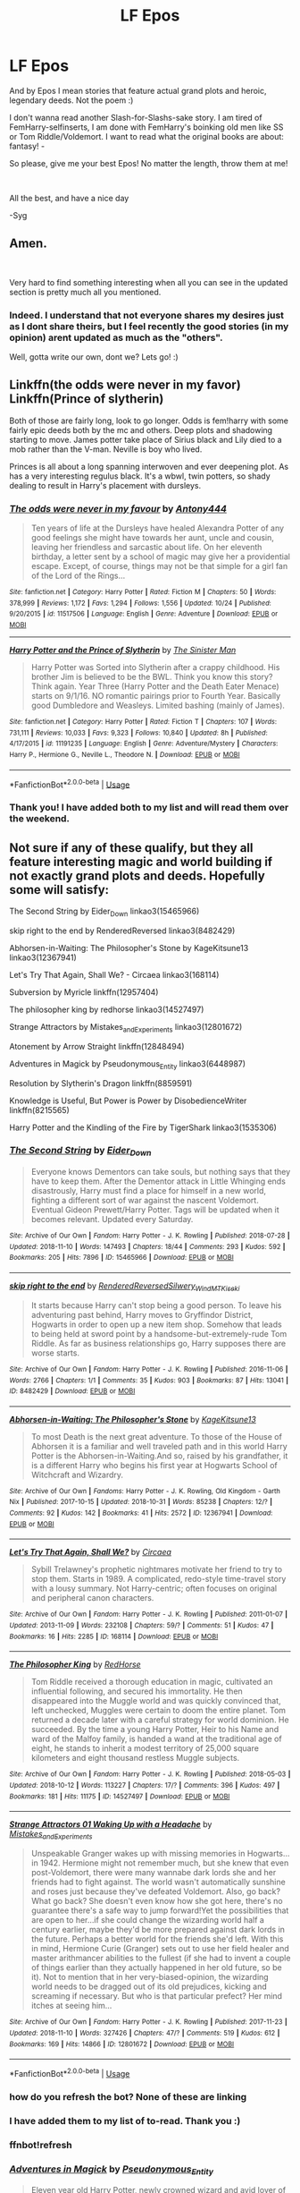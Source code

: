 #+TITLE: LF Epos

* LF Epos
:PROPERTIES:
:Score: 4
:DateUnix: 1542268665.0
:DateShort: 2018-Nov-15
:FlairText: Request
:END:
And by Epos I mean stories that feature actual grand plots and heroic, legendary deeds. Not the poem :)

I don't wanna read another Slash-for-Slashs-sake story. I am tired of FemHarry-selfinserts, I am done with FemHarry's boinking old men like SS or Tom Riddle/Voldemort. I want to read what the original books are about: fantasy! -

So please, give me your best Epos! No matter the length, throw them at me!

​

All the best, and have a nice day

-Syg


** Amen.

​

Very hard to find something interesting when all you can see in the updated section is pretty much all you mentioned.
:PROPERTIES:
:Author: NakedFury
:Score: 5
:DateUnix: 1542300584.0
:DateShort: 2018-Nov-15
:END:

*** Indeed. I understand that not everyone shares my desires just as I dont share theirs, but I feel recently the good stories (in my opinion) arent updated as much as the "others".

Well, gotta write our own, dont we? Lets go! :)
:PROPERTIES:
:Score: 2
:DateUnix: 1542354845.0
:DateShort: 2018-Nov-16
:END:


** Linkffn(the odds were never in my favor) Linkffn(Prince of slytherin)

Both of those are fairly long, look to go longer. Odds is fem!harry with some fairly epic deeds both by the mc and others. Deep plots and shadowing starting to move. James potter take place of Sirius black and Lily died to a mob rather than the V-man. Neville is boy who lived.

Princes is all about a long spanning interwoven and ever deepening plot. As has a very interesting regulus black. It's a wbwl, twin potters, so shady dealing to result in Harry's placement with dursleys.
:PROPERTIES:
:Author: Geairt_Annok
:Score: 3
:DateUnix: 1542290371.0
:DateShort: 2018-Nov-15
:END:

*** [[https://www.fanfiction.net/s/11517506/1/][*/The odds were never in my favour/*]] by [[https://www.fanfiction.net/u/6473098/Antony444][/Antony444/]]

#+begin_quote
  Ten years of life at the Dursleys have healed Alexandra Potter of any good feelings she might have towards her aunt, uncle and cousin, leaving her friendless and sarcastic about life. On her eleventh birthday, a letter sent by a school of magic may give her a providential escape. Except, of course, things may not be that simple for a girl fan of the Lord of the Rings...
#+end_quote

^{/Site/:} ^{fanfiction.net} ^{*|*} ^{/Category/:} ^{Harry} ^{Potter} ^{*|*} ^{/Rated/:} ^{Fiction} ^{M} ^{*|*} ^{/Chapters/:} ^{50} ^{*|*} ^{/Words/:} ^{378,999} ^{*|*} ^{/Reviews/:} ^{1,172} ^{*|*} ^{/Favs/:} ^{1,294} ^{*|*} ^{/Follows/:} ^{1,556} ^{*|*} ^{/Updated/:} ^{10/24} ^{*|*} ^{/Published/:} ^{9/20/2015} ^{*|*} ^{/id/:} ^{11517506} ^{*|*} ^{/Language/:} ^{English} ^{*|*} ^{/Genre/:} ^{Adventure} ^{*|*} ^{/Download/:} ^{[[http://www.ff2ebook.com/old/ffn-bot/index.php?id=11517506&source=ff&filetype=epub][EPUB]]} ^{or} ^{[[http://www.ff2ebook.com/old/ffn-bot/index.php?id=11517506&source=ff&filetype=mobi][MOBI]]}

--------------

[[https://www.fanfiction.net/s/11191235/1/][*/Harry Potter and the Prince of Slytherin/*]] by [[https://www.fanfiction.net/u/4788805/The-Sinister-Man][/The Sinister Man/]]

#+begin_quote
  Harry Potter was Sorted into Slytherin after a crappy childhood. His brother Jim is believed to be the BWL. Think you know this story? Think again. Year Three (Harry Potter and the Death Eater Menace) starts on 9/1/16. NO romantic pairings prior to Fourth Year. Basically good Dumbledore and Weasleys. Limited bashing (mainly of James).
#+end_quote

^{/Site/:} ^{fanfiction.net} ^{*|*} ^{/Category/:} ^{Harry} ^{Potter} ^{*|*} ^{/Rated/:} ^{Fiction} ^{T} ^{*|*} ^{/Chapters/:} ^{107} ^{*|*} ^{/Words/:} ^{731,111} ^{*|*} ^{/Reviews/:} ^{10,033} ^{*|*} ^{/Favs/:} ^{9,323} ^{*|*} ^{/Follows/:} ^{10,840} ^{*|*} ^{/Updated/:} ^{8h} ^{*|*} ^{/Published/:} ^{4/17/2015} ^{*|*} ^{/id/:} ^{11191235} ^{*|*} ^{/Language/:} ^{English} ^{*|*} ^{/Genre/:} ^{Adventure/Mystery} ^{*|*} ^{/Characters/:} ^{Harry} ^{P.,} ^{Hermione} ^{G.,} ^{Neville} ^{L.,} ^{Theodore} ^{N.} ^{*|*} ^{/Download/:} ^{[[http://www.ff2ebook.com/old/ffn-bot/index.php?id=11191235&source=ff&filetype=epub][EPUB]]} ^{or} ^{[[http://www.ff2ebook.com/old/ffn-bot/index.php?id=11191235&source=ff&filetype=mobi][MOBI]]}

--------------

*FanfictionBot*^{2.0.0-beta} | [[https://github.com/tusing/reddit-ffn-bot/wiki/Usage][Usage]]
:PROPERTIES:
:Author: FanfictionBot
:Score: 1
:DateUnix: 1542290422.0
:DateShort: 2018-Nov-15
:END:


*** Thank you! I have added both to my list and will read them over the weekend.
:PROPERTIES:
:Score: 1
:DateUnix: 1542354772.0
:DateShort: 2018-Nov-16
:END:


** Not sure if any of these qualify, but they all feature interesting magic and world building if not exactly grand plots and deeds. Hopefully some will satisfy:

 

The Second String by Eider_Down linkao3(15465966)

 

skip right to the end by RenderedReversed linkao3(8482429)

 

Abhorsen-in-Waiting: The Philosopher's Stone by KageKitsune13 linkao3(12367941)

 

Let's Try That Again, Shall We? - Circaea linkao3(168114)

 

Subversion by Myricle linkffn(12957404)

 

The philosopher king by redhorse linkao3(14527497)

 

Strange Attractors by Mistakes_and_Experiments linkao3(12801672)

 

Atonement by Arrow Straight linkffn(12848494)

 

Adventures in Magick by Pseudonymous_Entity linkao3(6448987)

 

Resolution by Slytherin's Dragon linkffn(8859591)

 

Knowledge is Useful, But Power is Power by DisobedienceWriter linkffn(8215565)

 

Harry Potter and the Kindling of the Fire by TigerShark linkao3(1535306)

 
:PROPERTIES:
:Author: tpyrene
:Score: 3
:DateUnix: 1542309994.0
:DateShort: 2018-Nov-15
:END:

*** [[https://archiveofourown.org/works/15465966][*/The Second String/*]] by [[https://www.archiveofourown.org/users/Eider_Down/pseuds/Eider_Down][/Eider_Down/]]

#+begin_quote
  Everyone knows Dementors can take souls, but nothing says that they have to keep them. After the Dementor attack in Little Whinging ends disastrously, Harry must find a place for himself in a new world, fighting a different sort of war against the nascent Voldemort. Eventual Gideon Prewett/Harry Potter. Tags will be updated when it becomes relevant. Updated every Saturday.
#+end_quote

^{/Site/:} ^{Archive} ^{of} ^{Our} ^{Own} ^{*|*} ^{/Fandom/:} ^{Harry} ^{Potter} ^{-} ^{J.} ^{K.} ^{Rowling} ^{*|*} ^{/Published/:} ^{2018-07-28} ^{*|*} ^{/Updated/:} ^{2018-11-10} ^{*|*} ^{/Words/:} ^{147493} ^{*|*} ^{/Chapters/:} ^{18/44} ^{*|*} ^{/Comments/:} ^{293} ^{*|*} ^{/Kudos/:} ^{592} ^{*|*} ^{/Bookmarks/:} ^{205} ^{*|*} ^{/Hits/:} ^{7896} ^{*|*} ^{/ID/:} ^{15465966} ^{*|*} ^{/Download/:} ^{[[https://archiveofourown.org/downloads/Ei/Eider_Down/15465966/The%20Second%20String.epub?updated_at=1541988751][EPUB]]} ^{or} ^{[[https://archiveofourown.org/downloads/Ei/Eider_Down/15465966/The%20Second%20String.mobi?updated_at=1541988751][MOBI]]}

--------------

[[https://archiveofourown.org/works/8482429][*/skip right to the end/*]] by [[https://www.archiveofourown.org/users/RenderedReversed/pseuds/RenderedReversed/users/Silwery_Wind/pseuds/Silwery_Wind/users/MTKiseki/pseuds/MTKiseki][/RenderedReversedSilwery_WindMTKiseki/]]

#+begin_quote
  It starts because Harry can't stop being a good person. To leave his adventuring past behind, Harry moves to Gryffindor District, Hogwarts in order to open up a new item shop. Somehow that leads to being held at sword point by a handsome-but-extremely-rude Tom Riddle. As far as business relationships go, Harry supposes there are worse starts.
#+end_quote

^{/Site/:} ^{Archive} ^{of} ^{Our} ^{Own} ^{*|*} ^{/Fandom/:} ^{Harry} ^{Potter} ^{-} ^{J.} ^{K.} ^{Rowling} ^{*|*} ^{/Published/:} ^{2016-11-06} ^{*|*} ^{/Words/:} ^{2766} ^{*|*} ^{/Chapters/:} ^{1/1} ^{*|*} ^{/Comments/:} ^{35} ^{*|*} ^{/Kudos/:} ^{903} ^{*|*} ^{/Bookmarks/:} ^{87} ^{*|*} ^{/Hits/:} ^{13041} ^{*|*} ^{/ID/:} ^{8482429} ^{*|*} ^{/Download/:} ^{[[https://archiveofourown.org/downloads/Re/RenderedReversed/8482429/skip%20right%20to%20the%20end.epub?updated_at=1479024030][EPUB]]} ^{or} ^{[[https://archiveofourown.org/downloads/Re/RenderedReversed/8482429/skip%20right%20to%20the%20end.mobi?updated_at=1479024030][MOBI]]}

--------------

[[https://archiveofourown.org/works/12367941][*/Abhorsen-in-Waiting: The Philosopher's Stone/*]] by [[https://www.archiveofourown.org/users/KageKitsune13/pseuds/KageKitsune13][/KageKitsune13/]]

#+begin_quote
  To most Death is the next great adventure. To those of the House of Abhorsen it is a familiar and well traveled path and in this world Harry Potter is the Abhorsen-in-Waiting.And so, raised by his grandfather, it is a different Harry who begins his first year at Hogwarts School of Witchcraft and Wizardry.
#+end_quote

^{/Site/:} ^{Archive} ^{of} ^{Our} ^{Own} ^{*|*} ^{/Fandoms/:} ^{Harry} ^{Potter} ^{-} ^{J.} ^{K.} ^{Rowling,} ^{Old} ^{Kingdom} ^{-} ^{Garth} ^{Nix} ^{*|*} ^{/Published/:} ^{2017-10-15} ^{*|*} ^{/Updated/:} ^{2018-10-31} ^{*|*} ^{/Words/:} ^{85238} ^{*|*} ^{/Chapters/:} ^{12/?} ^{*|*} ^{/Comments/:} ^{92} ^{*|*} ^{/Kudos/:} ^{142} ^{*|*} ^{/Bookmarks/:} ^{41} ^{*|*} ^{/Hits/:} ^{2572} ^{*|*} ^{/ID/:} ^{12367941} ^{*|*} ^{/Download/:} ^{[[https://archiveofourown.org/downloads/Ka/KageKitsune13/12367941/AbhorseninWaiting%20The%20Philosophers.epub?updated_at=1541330779][EPUB]]} ^{or} ^{[[https://archiveofourown.org/downloads/Ka/KageKitsune13/12367941/AbhorseninWaiting%20The%20Philosophers.mobi?updated_at=1541330779][MOBI]]}

--------------

[[https://archiveofourown.org/works/168114][*/Let's Try That Again, Shall We?/*]] by [[https://www.archiveofourown.org/users/Circaea/pseuds/Circaea][/Circaea/]]

#+begin_quote
  Sybill Trelawney's prophetic nightmares motivate her friend to try to stop them. Starts in 1989. A complicated, redo-style time-travel story with a lousy summary. Not Harry-centric; often focuses on original and peripheral canon characters.
#+end_quote

^{/Site/:} ^{Archive} ^{of} ^{Our} ^{Own} ^{*|*} ^{/Fandom/:} ^{Harry} ^{Potter} ^{-} ^{J.} ^{K.} ^{Rowling} ^{*|*} ^{/Published/:} ^{2011-01-07} ^{*|*} ^{/Updated/:} ^{2013-11-09} ^{*|*} ^{/Words/:} ^{232108} ^{*|*} ^{/Chapters/:} ^{59/?} ^{*|*} ^{/Comments/:} ^{51} ^{*|*} ^{/Kudos/:} ^{47} ^{*|*} ^{/Bookmarks/:} ^{16} ^{*|*} ^{/Hits/:} ^{2285} ^{*|*} ^{/ID/:} ^{168114} ^{*|*} ^{/Download/:} ^{[[https://archiveofourown.org/downloads/Ci/Circaea/168114/Lets%20Try%20That%20Again%20Shall.epub?updated_at=1413341531][EPUB]]} ^{or} ^{[[https://archiveofourown.org/downloads/Ci/Circaea/168114/Lets%20Try%20That%20Again%20Shall.mobi?updated_at=1413341531][MOBI]]}

--------------

[[https://archiveofourown.org/works/14527497][*/The Philosopher King/*]] by [[https://www.archiveofourown.org/users/RedHorse/pseuds/RedHorse][/RedHorse/]]

#+begin_quote
  Tom Riddle received a thorough education in magic, cultivated an influential following, and secured his immortality. He then disappeared into the Muggle world and was quickly convinced that, left unchecked, Muggles were certain to doom the entire planet. Tom returned a decade later with a careful strategy for world dominion. He succeeded. By the time a young Harry Potter, Heir to his Name and ward of the Malfoy family, is handed a wand at the traditional age of eight, he stands to inherit a modest territory of 25,000 square kilometers and eight thousand restless Muggle subjects.
#+end_quote

^{/Site/:} ^{Archive} ^{of} ^{Our} ^{Own} ^{*|*} ^{/Fandom/:} ^{Harry} ^{Potter} ^{-} ^{J.} ^{K.} ^{Rowling} ^{*|*} ^{/Published/:} ^{2018-05-03} ^{*|*} ^{/Updated/:} ^{2018-10-12} ^{*|*} ^{/Words/:} ^{113227} ^{*|*} ^{/Chapters/:} ^{17/?} ^{*|*} ^{/Comments/:} ^{396} ^{*|*} ^{/Kudos/:} ^{497} ^{*|*} ^{/Bookmarks/:} ^{181} ^{*|*} ^{/Hits/:} ^{11175} ^{*|*} ^{/ID/:} ^{14527497} ^{*|*} ^{/Download/:} ^{[[https://archiveofourown.org/downloads/Re/RedHorse/14527497/The%20Philosopher%20King.epub?updated_at=1539355866][EPUB]]} ^{or} ^{[[https://archiveofourown.org/downloads/Re/RedHorse/14527497/The%20Philosopher%20King.mobi?updated_at=1539355866][MOBI]]}

--------------

[[https://archiveofourown.org/works/12801672][*/Strange Attractors 01 Waking Up with a Headache/*]] by [[https://www.archiveofourown.org/users/Mistakes_and_Experiments/pseuds/Mistakes_and_Experiments][/Mistakes_and_Experiments/]]

#+begin_quote
  Unspeakable Granger wakes up with missing memories in Hogwarts...in 1942. Hermione might not remember much, but she knew that even post-Voldemort, there were many wannabe dark lords she and her friends had to fight against. The world wasn't automatically sunshine and roses just because they've defeated Voldemort. Also, go back? What go back? She doesn't even know how she got here, there's no guarantee there's a safe way to jump forward!Yet the possibilities that are open to her...if she could change the wizarding world half a century earlier, maybe they'd be more prepared against dark lords in the future. Perhaps a better world for the friends she'd left. With this in mind, Hermione Curie (Granger) sets out to use her field healer and master arithmancer abilities to the fullest (if she had to invent a couple of things earlier than they actually happened in her old future, so be it). Not to mention that in her very-biased-opinion, the wizarding world needs to be dragged out of its old prejudices, kicking and screaming if necessary. But who is that particular prefect? Her mind itches at seeing him...
#+end_quote

^{/Site/:} ^{Archive} ^{of} ^{Our} ^{Own} ^{*|*} ^{/Fandom/:} ^{Harry} ^{Potter} ^{-} ^{J.} ^{K.} ^{Rowling} ^{*|*} ^{/Published/:} ^{2017-11-23} ^{*|*} ^{/Updated/:} ^{2018-11-10} ^{*|*} ^{/Words/:} ^{327426} ^{*|*} ^{/Chapters/:} ^{47/?} ^{*|*} ^{/Comments/:} ^{519} ^{*|*} ^{/Kudos/:} ^{612} ^{*|*} ^{/Bookmarks/:} ^{169} ^{*|*} ^{/Hits/:} ^{14866} ^{*|*} ^{/ID/:} ^{12801672} ^{*|*} ^{/Download/:} ^{[[https://archiveofourown.org/downloads/Mi/Mistakes_and_Experiments/12801672/Strange%20Attractors.epub?updated_at=1542208894][EPUB]]} ^{or} ^{[[https://archiveofourown.org/downloads/Mi/Mistakes_and_Experiments/12801672/Strange%20Attractors.mobi?updated_at=1542208894][MOBI]]}

--------------

*FanfictionBot*^{2.0.0-beta} | [[https://github.com/tusing/reddit-ffn-bot/wiki/Usage][Usage]]
:PROPERTIES:
:Author: FanfictionBot
:Score: 2
:DateUnix: 1542355753.0
:DateShort: 2018-Nov-16
:END:


*** how do you refresh the bot? None of these are linking
:PROPERTIES:
:Author: Geairt_Annok
:Score: 1
:DateUnix: 1542336576.0
:DateShort: 2018-Nov-16
:END:


*** I have added them to my list of to-read. Thank you :)
:PROPERTIES:
:Score: 1
:DateUnix: 1542354962.0
:DateShort: 2018-Nov-16
:END:


*** ffnbot!refresh
:PROPERTIES:
:Author: glencoe2000
:Score: 1
:DateUnix: 1542355689.0
:DateShort: 2018-Nov-16
:END:


*** [[https://archiveofourown.org/works/6448987][*/Adventures in Magick/*]] by [[https://www.archiveofourown.org/users/Pseudonymous_Entity/pseuds/Pseudonymous_Entity][/Pseudonymous_Entity/]]

#+begin_quote
  Eleven year old Harry Potter, newly crowned wizard and avid lover of fantasy fiction, recites a few lines from a favourite book to the guard standing outside Gringotts...with unforeseen consequences. Harry blames the Goblins. Curious!Harry
#+end_quote

^{/Site/:} ^{Archive} ^{of} ^{Our} ^{Own} ^{*|*} ^{/Fandom/:} ^{Harry} ^{Potter} ^{-} ^{J.} ^{K.} ^{Rowling} ^{*|*} ^{/Published/:} ^{2016-04-03} ^{*|*} ^{/Updated/:} ^{2018-11-13} ^{*|*} ^{/Words/:} ^{41600} ^{*|*} ^{/Chapters/:} ^{23/?} ^{*|*} ^{/Comments/:} ^{234} ^{*|*} ^{/Kudos/:} ^{1420} ^{*|*} ^{/Bookmarks/:} ^{601} ^{*|*} ^{/Hits/:} ^{21203} ^{*|*} ^{/ID/:} ^{6448987} ^{*|*} ^{/Download/:} ^{[[https://archiveofourown.org/downloads/Ps/Pseudonymous_Entity/6448987/Adventures%20in%20Magick.epub?updated_at=1542163123][EPUB]]} ^{or} ^{[[https://archiveofourown.org/downloads/Ps/Pseudonymous_Entity/6448987/Adventures%20in%20Magick.mobi?updated_at=1542163123][MOBI]]}

--------------

[[https://archiveofourown.org/works/1535306][*/Harry Potter and the Kindling of the Fire/*]] by [[https://www.archiveofourown.org/users/TigerShark/pseuds/TigerShark][/TigerShark/]]

#+begin_quote
  After the end of the World, Harry takes a desparate trip back in time to save the entire planet.
#+end_quote

^{/Site/:} ^{Archive} ^{of} ^{Our} ^{Own} ^{*|*} ^{/Fandom/:} ^{Harry} ^{Potter} ^{-} ^{J.} ^{K.} ^{Rowling} ^{*|*} ^{/Published/:} ^{2014-04-28} ^{*|*} ^{/Completed/:} ^{2014-04-28} ^{*|*} ^{/Words/:} ^{8383} ^{*|*} ^{/Chapters/:} ^{4/4} ^{*|*} ^{/Comments/:} ^{26} ^{*|*} ^{/Kudos/:} ^{1361} ^{*|*} ^{/Bookmarks/:} ^{152} ^{*|*} ^{/Hits/:} ^{30342} ^{*|*} ^{/ID/:} ^{1535306} ^{*|*} ^{/Download/:} ^{[[https://archiveofourown.org/downloads/Ti/TigerShark/1535306/Harry%20Potter%20and%20the%20Kindling.epub?updated_at=1496772459][EPUB]]} ^{or} ^{[[https://archiveofourown.org/downloads/Ti/TigerShark/1535306/Harry%20Potter%20and%20the%20Kindling.mobi?updated_at=1496772459][MOBI]]}

--------------

[[https://www.fanfiction.net/s/12957404/1/][*/Subversion/*]] by [[https://www.fanfiction.net/u/4812200/Myricle][/Myricle/]]

#+begin_quote
  When Voldemort was vanquished, Jim Potter inherited his magical power and was hailed as the Boy Who Lived. His twin brother Harry inherited the Dark Lord's prodigious mental abilities but hides them for fear of attracting unwanted attention. Thriller/mystery/detective story. Starts in Year 4. AU.
#+end_quote

^{/Site/:} ^{fanfiction.net} ^{*|*} ^{/Category/:} ^{Harry} ^{Potter} ^{*|*} ^{/Rated/:} ^{Fiction} ^{T} ^{*|*} ^{/Chapters/:} ^{4} ^{*|*} ^{/Words/:} ^{43,277} ^{*|*} ^{/Reviews/:} ^{44} ^{*|*} ^{/Favs/:} ^{146} ^{*|*} ^{/Follows/:} ^{193} ^{*|*} ^{/Updated/:} ^{10/24} ^{*|*} ^{/Published/:} ^{6/3} ^{*|*} ^{/id/:} ^{12957404} ^{*|*} ^{/Language/:} ^{English} ^{*|*} ^{/Characters/:} ^{Harry} ^{P.,} ^{Draco} ^{M.,} ^{Theodore} ^{N.,} ^{Daphne} ^{G.} ^{*|*} ^{/Download/:} ^{[[http://www.ff2ebook.com/old/ffn-bot/index.php?id=12957404&source=ff&filetype=epub][EPUB]]} ^{or} ^{[[http://www.ff2ebook.com/old/ffn-bot/index.php?id=12957404&source=ff&filetype=mobi][MOBI]]}

--------------

[[https://www.fanfiction.net/s/12848494/1/][*/Atonement/*]] by [[https://www.fanfiction.net/u/10386645/Arrow-Straight][/Arrow Straight/]]

#+begin_quote
  People rally to a just man, as Umbridge finds when the DA follows Harry to arrest her and demand that the Wizengamot try her for torture. When Dumbledore seeks atonement in battle against Voldemort Harry inherits his power and his responsibilities. Harry must learn to wield those powers in a world where law and justice have powerful enemies and many must atone for injustice done.
#+end_quote

^{/Site/:} ^{fanfiction.net} ^{*|*} ^{/Category/:} ^{Harry} ^{Potter} ^{*|*} ^{/Rated/:} ^{Fiction} ^{T} ^{*|*} ^{/Chapters/:} ^{56} ^{*|*} ^{/Words/:} ^{160,240} ^{*|*} ^{/Reviews/:} ^{673} ^{*|*} ^{/Favs/:} ^{933} ^{*|*} ^{/Follows/:} ^{1,395} ^{*|*} ^{/Updated/:} ^{10/28} ^{*|*} ^{/Published/:} ^{2/24} ^{*|*} ^{/Status/:} ^{Complete} ^{*|*} ^{/id/:} ^{12848494} ^{*|*} ^{/Language/:} ^{English} ^{*|*} ^{/Genre/:} ^{Drama/Adventure} ^{*|*} ^{/Characters/:} ^{Harry} ^{P.,} ^{Hermione} ^{G.,} ^{Albus} ^{D.,} ^{Minerva} ^{M.} ^{*|*} ^{/Download/:} ^{[[http://www.ff2ebook.com/old/ffn-bot/index.php?id=12848494&source=ff&filetype=epub][EPUB]]} ^{or} ^{[[http://www.ff2ebook.com/old/ffn-bot/index.php?id=12848494&source=ff&filetype=mobi][MOBI]]}

--------------

[[https://www.fanfiction.net/s/8859591/1/][*/Resolution/*]] by [[https://www.fanfiction.net/u/4340298/Slytherin-s-Dragon][/Slytherin's Dragon/]]

#+begin_quote
  In 2013, Harry gets caught up in some powerful magic of questionable origins. Inadvertently, he drags an unsuspecting Blaise along with him back to the past. With a new identity, Harry tries to live the life that he was cheated out of by Fate, Dumbledore and Riddle. Time travel/Multi-house friendship.
#+end_quote

^{/Site/:} ^{fanfiction.net} ^{*|*} ^{/Category/:} ^{Harry} ^{Potter} ^{*|*} ^{/Rated/:} ^{Fiction} ^{T} ^{*|*} ^{/Chapters/:} ^{21} ^{*|*} ^{/Words/:} ^{111,344} ^{*|*} ^{/Reviews/:} ^{665} ^{*|*} ^{/Favs/:} ^{2,042} ^{*|*} ^{/Follows/:} ^{2,590} ^{*|*} ^{/Updated/:} ^{5/30} ^{*|*} ^{/Published/:} ^{12/31/2012} ^{*|*} ^{/id/:} ^{8859591} ^{*|*} ^{/Language/:} ^{English} ^{*|*} ^{/Genre/:} ^{Friendship} ^{*|*} ^{/Characters/:} ^{Harry} ^{P.,} ^{Severus} ^{S.,} ^{Blaise} ^{Z.} ^{*|*} ^{/Download/:} ^{[[http://www.ff2ebook.com/old/ffn-bot/index.php?id=8859591&source=ff&filetype=epub][EPUB]]} ^{or} ^{[[http://www.ff2ebook.com/old/ffn-bot/index.php?id=8859591&source=ff&filetype=mobi][MOBI]]}

--------------

[[https://www.fanfiction.net/s/8215565/1/][*/Knowledge is Useful, But Power is Power/*]] by [[https://www.fanfiction.net/u/1228238/DisobedienceWriter][/DisobedienceWriter/]]

#+begin_quote
  Harry and Hermione are gifted a handwritten book at the beginning of Fourth Year. A book that reveals horrible truths about the world they live in. Prepare for a tougher Harry and a battle focused on the Ministry.
#+end_quote

^{/Site/:} ^{fanfiction.net} ^{*|*} ^{/Category/:} ^{Harry} ^{Potter} ^{*|*} ^{/Rated/:} ^{Fiction} ^{T} ^{*|*} ^{/Chapters/:} ^{8} ^{*|*} ^{/Words/:} ^{93,462} ^{*|*} ^{/Reviews/:} ^{1,401} ^{*|*} ^{/Favs/:} ^{4,089} ^{*|*} ^{/Follows/:} ^{2,855} ^{*|*} ^{/Updated/:} ^{7/28/2013} ^{*|*} ^{/Published/:} ^{6/13/2012} ^{*|*} ^{/Status/:} ^{Complete} ^{*|*} ^{/id/:} ^{8215565} ^{*|*} ^{/Language/:} ^{English} ^{*|*} ^{/Genre/:} ^{Adventure} ^{*|*} ^{/Download/:} ^{[[http://www.ff2ebook.com/old/ffn-bot/index.php?id=8215565&source=ff&filetype=epub][EPUB]]} ^{or} ^{[[http://www.ff2ebook.com/old/ffn-bot/index.php?id=8215565&source=ff&filetype=mobi][MOBI]]}

--------------

*FanfictionBot*^{2.0.0-beta} | [[https://github.com/tusing/reddit-ffn-bot/wiki/Usage][Usage]]
:PROPERTIES:
:Author: FanfictionBot
:Score: 1
:DateUnix: 1542355800.0
:DateShort: 2018-Nov-16
:END:


** u/Achille-Talon:
#+begin_quote
  I am tired of FemHarry-selfinserts,
#+end_quote

That doesn't seem incompatible with a fantasy epic?...
:PROPERTIES:
:Author: Achille-Talon
:Score: 1
:DateUnix: 1542290210.0
:DateShort: 2018-Nov-15
:END:

*** All FemHarry-Selfinserts I have read so far are rather boring because they usually just re-tell the Canon story with a haughty FemHarry that acts like she knows everything already. Most FemHarry-Selfinserts then hook up with a character that had a goodlooking actor in the movies and there we have it, the average Self-Insert story.

If you happen to find one that does not feature such a plot, feel free to let me know.
:PROPERTIES:
:Score: 4
:DateUnix: 1542355118.0
:DateShort: 2018-Nov-16
:END:

**** linkffn(The Fight For Rights) has a very fresh take on the Potterverse and a female-Harry, despite its being obvious that she's /partially/ based on the author. No shipping. No Stations of Canon (it's post-Hogwarts). Lots of adventure.
:PROPERTIES:
:Author: Achille-Talon
:Score: 1
:DateUnix: 1542363732.0
:DateShort: 2018-Nov-16
:END:

***** [[https://www.fanfiction.net/s/12784998/1/][*/The Fight For Rights/*]] by [[https://www.fanfiction.net/u/9996502/almalamaemperorkusko][/almalamaemperorkusko/]]

#+begin_quote
  After ten years of silence in a cupboard with her only friends, the spiders, one of them talks to Annabelle Potter! As an arachnatongue - a witch who can understand spider language - Annabelle befriends and allies with spiders around the world as she goes out into it, and together they start an unstoppable change: The fight for the sentient rights of all sapient nonhuman species!
#+end_quote

^{/Site/:} ^{fanfiction.net} ^{*|*} ^{/Category/:} ^{Harry} ^{Potter} ^{*|*} ^{/Rated/:} ^{Fiction} ^{T} ^{*|*} ^{/Chapters/:} ^{11} ^{*|*} ^{/Words/:} ^{117,511} ^{*|*} ^{/Reviews/:} ^{6} ^{*|*} ^{/Favs/:} ^{29} ^{*|*} ^{/Follows/:} ^{42} ^{*|*} ^{/Updated/:} ^{8/26} ^{*|*} ^{/Published/:} ^{1/2} ^{*|*} ^{/id/:} ^{12784998} ^{*|*} ^{/Language/:} ^{English} ^{*|*} ^{/Genre/:} ^{Adventure} ^{*|*} ^{/Characters/:} ^{Hermione} ^{G.,} ^{Daphne} ^{G.,} ^{Lisa} ^{T.,} ^{Norberta} ^{*|*} ^{/Download/:} ^{[[http://www.ff2ebook.com/old/ffn-bot/index.php?id=12784998&source=ff&filetype=epub][EPUB]]} ^{or} ^{[[http://www.ff2ebook.com/old/ffn-bot/index.php?id=12784998&source=ff&filetype=mobi][MOBI]]}

--------------

*FanfictionBot*^{2.0.0-beta} | [[https://github.com/tusing/reddit-ffn-bot/wiki/Usage][Usage]]
:PROPERTIES:
:Author: FanfictionBot
:Score: 1
:DateUnix: 1542363751.0
:DateShort: 2018-Nov-16
:END:
